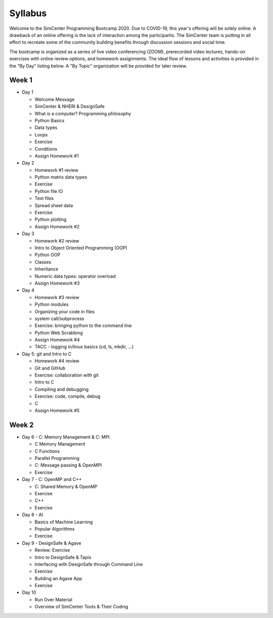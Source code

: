 *********
Syllabus
*********

Welcome to the SimCenter Programming Bootcamp 2020.  Due to COVID-19, this year's offering will be solely online. A drawback of an online offering is the lack of interaction among the participants. The SimCenter team is putting in all effort to recreate some
of the community building benefits through discussion sessions and social time.

The bootcamp is organized as a series of live video conferencing (ZOOM), prerecorded video
lectures, hands-on exercises with online review options, and homework assignments.  The
ideal flow of lessons and activities is provided in the "By Day" listing below.
A "By Topic" organization will be provided for later review.



Week 1
------

* Day 1

  * Welcome Message
  * SimCenter & NHERI & DesignSafe
  * What is a computer? Programming philosophy 
  * Python Basics
  * Data types
  * Loops
  * Exercise
  * Conditions
  * Assign Homework #1


* Day 2

  * Homework #1 review
  * Python matrix data types
  * Exercise
  * Python file IO
  * Text files
  * Spread sheet data
  * Exercise
  * Python plotting
  * Assign Homework #2


* Day 3

  * Homework #2 review
  * Intro to Object Oriented Programming (OOP)
  * Python OOP 
  * Classes
  * Inheritance
  * Numeric data types: operator overload
  * Assign Homework #3


* Day 4

  * Homework #3 review
  * Python modules
  * Organizing your code in files
  * system call/subprocess
  * Exercise: bringing python to the command line
  * Python Web Scrabbing 
  * Assign Homework #4
  * TACC - logging in/linux basics (cd, ls, mkdir, ...)


* Day 5: git and Intro to C

  * Homework #4 review
  * Git and GitHub
  * Exercise: collaboration with git
  * Intro to C
  * Compiling and debugging
  * Exercise: code, compile, debug
  * C 
  * Assign Homework #5


Week 2
------

* Day 6 - C: Memory Management & C: MPI

  * C Memory Management
  * C Functions
  * Parallel Programming
  * C: Message passing & OpenMPI
  * Exercise


* Day 7 - C: OpenMP and C++

  * C: Shared Memory & OpenMP
  * Exercise
  * C++
  * Exercise


* Day 8 - AI

  * Basics of Machine Learning
  * Popular Algorithms
  * Exercise


* Day 9 - DesignSafe & Agave

  * Review: Exercise
  * Intro to DesignSafe & Tapis
  * Interfacing with DesignSafe through Command Line
  * Exercise
  * Building an Agave App
  * Exercise


* Day 10

  * Run Over Material
  * Overview of SimCenter Tools & Their Coding
   


